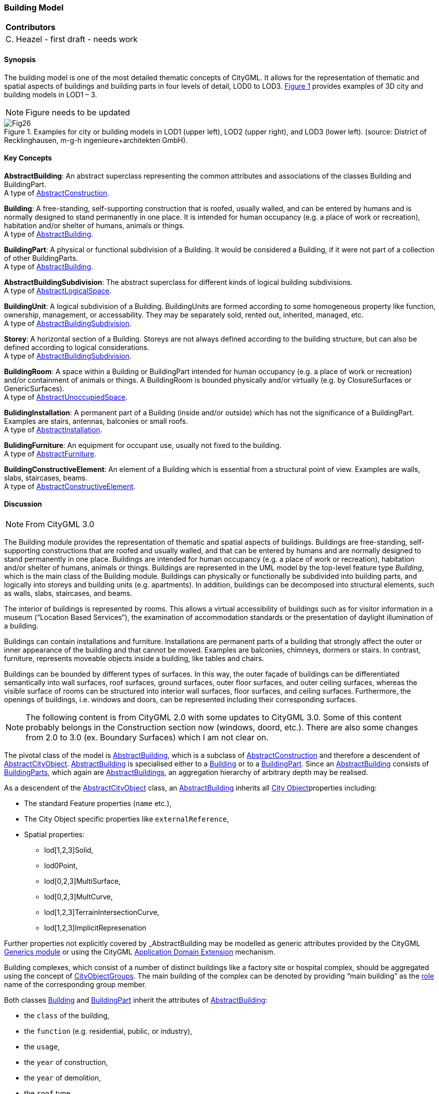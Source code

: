[[ug_model_building_section]]
=== Building Model

|===
^|*Contributors*
|C. Heazel - first draft - needs work
|===

[[ug_building_synopsis_section]]
==== Synopsis

The building model is one of the most detailed thematic concepts of CityGML. It allows for the representation of thematic and spatial aspects of buildings and building parts in four levels of detail, LOD0 to LOD3. <<figure-26>> provides examples of 3D city and building models in LOD1 – 3.

NOTE: Figure needs to be updated

[[figure-26,Figure {counter:figure-num}]]
.Examples for city or building models in LOD1 (upper left), LOD2 (upper right), and LOD3 (lower left). (source: District of Recklinghausen, m-g-h ingenieure+architekten GmbH).
image::images/Fig26.jpg[] 

[[ug_building_concepts_section]]
==== Key Concepts

[[abstract-building-concept]]
*AbstractBuilding*: An abstract superclass representing the common attributes and associations of the classes Building and BuildingPart. +
A type of <<abstract-construction-concept,AbstractConstruction>>.

[[building-concept]]
*Building*: A free-standing, self-supporting construction that is roofed, usually walled, and can be entered by humans and is normally designed to stand permanently in one place. It is intended for human occupancy (e.g. a place of work or recreation), habitation and/or shelter of humans, animals or things. +
A type of <<abstract-building-concept,AbstractBuilding>>.

[[building-part-concept]]
*BuildingPart*: A physical or functional subdivision of a Building. It would be considered a Building, if it were not part of a collection of other BuildingParts. +
A type of <<abstract-building-concept,AbstractBuilding>>.

[[abstract-building-subdivision-concept]]
*AbstractBuildingSubdivision*: The abstract superclass for different kinds of logical building subdivisions. +
A type of <<abstract-logical-space-concept,AbstractLogicalSpace>>.

[[building-unit-concept]]
*BuildingUnit*: A logical subdivision of a Building. BuildingUnits are formed according to some homogeneous property like function, ownership, management, or accessability. They may be separately sold, rented out, inherited, managed, etc. +
A type of <<abstract-building-subdivision-concept,AbstractBuildingSubdivision>>.

[[Storey-concept]]
*Storey*: A horizontal section of a Building. Storeys are not always defined according to the building structure, but can also be defined according to logical considerations. +
A type of <<abstract-building-subdivision-concept,AbstractBuildingSubdivision>>.

[[building-room-concept]]
*BuildingRoom*: A space within a Building or BuildingPart intended for human occupancy (e.g. a place of work or recreation) and/or containment of animals or things. A BuildingRoom is bounded physically and/or virtually (e.g. by ClosureSurfaces or GenericSurfaces). +
A type of <<abstract-unoccupied-space-concept,AbstractUnoccupiedSpace>>.

[[building-installation-concept]]
*BulidingInstallation*: A permanent part of a Building (inside and/or outside) which has not the significance of a BuildingPart. Examples are stairs, antennas, balconies or small roofs. +
A type of <<abstract-installation-concept,AbstractInstallation>>.

[[building-furniture-concept]]
*BulidingFurniture*: An equipment for occupant use, usually not fixed to the building. +
A type of <<abstract-furniture-concept,AbstractFurniture>>.

[[building-constructive-element-concept]]
*BuildingConstructiveElement*: An element of a Building which is essential from a structural point of view. Examples are walls, slabs, staircases, beams. +
A type of <<abstract-constructive-element-concept,AbstractConstructiveElement>>.

[[ug_building_discussion_section]]
==== Discussion

NOTE: From CityGML 3.0

The Building module provides the representation of thematic and spatial aspects of buildings. Buildings are free-standing, self-supporting constructions that are roofed and usually walled, and that can be entered by humans and are normally designed to stand permanently in one place. Buildings are intended for human occupancy (e.g. a place of work or recreation), habitation and/or shelter of humans, animals or things. Buildings are represented in the UML model by the top-level feature type _Building_, which is the main class of the Building module. Buildings can physically or functionally be subdivided into building parts, and logically into storeys and building units (e.g. apartments). In addition, buildings can be decomposed into structural elements, such as walls, slabs, staircases, and beams.

The interior of buildings is represented by rooms. This allows a virtual accessibility of buildings such as for visitor information in a museum (“Location Based Services“), the examination of accommodation standards or the presentation of daylight illumination of a building.

Buildings can contain installations and furniture. Installations are permanent parts of a building that strongly affect the outer or inner appearance of the building and that cannot be moved. Examples are balconies, chimneys, dormers or stairs. In contrast, furniture, represents moveable objects inside a building, like tables and chairs.

Buildings can be bounded by different types of surfaces. In this way, the outer façade of buildings can be differentiated semantically into wall surfaces, roof surfaces, ground surfaces, outer floor surfaces, and outer ceiling surfaces, whereas the visible surface of rooms can be structured into interior wall surfaces, floor surfaces, and ceiling surfaces. Furthermore, the openings of buildings, i.e. windows and doors, can be represented including their corresponding surfaces.


NOTE: The following content is from CityGML 2.0 with some updates to CityGML 3.0. Some of this content probably belongs in the Construction section now (windows, doord, etc.). There are also some changes from 2.0 to 3.0 (ex. Boundary Surfaces) which I am not clear on.


The pivotal class of the model is <<abstract-building-concept,AbstractBuilding>>, which is a subclass of <<abstract-construction-concept,AbstractConstruction>> and therefore a descendent of <<abstract-city-object-concept,AbstractCityObject>>. <<abstract-building-concept,AbstractBuilding>> is specialised either to a <<building-concept,Building>> or to a <<building-part-concept,BuildingPart>>. Since an <<abstract-building-concept,AbstractBuilding>> consists of <<building-part-concept,BuildingParts>>, which again are <<abstract-building-concept,AbstractBuildings>>, an aggregation hierarchy of arbitrary depth may be realised. 

As a descendent of the <<abstract-city-object-concept,AbstractCityObject>> class, an <<abstract-building-concept,AbstractBuilding>> inherits all <<abstract-city-object-concept,City Object>>properties including:

* The standard Feature properties (`name` etc.),
* The City Object specific properties like `externalReference`,
* Spatial properties: 
** lod[1,2,3]Solid, 
** lod0Point, 
** lod[0,2,3]MultiSurface, 
** lod[0,2,3]MultCurve, 
** lod[1,2,3]TerrainIntersectionCurve,
** lod[1,2,3]ImplicitRepresenation

Further properties not explicitly covered by _AbstractBuilding may be modelled as generic attributes provided by the CityGML <<ug_model_generics_section,Generics module>> or using the CityGML <<ug-ade-section,Application Domain Extension>> mechanism.

Building complexes, which consist of a number of distinct buildings like a factory site or hospital complex, should be aggregated using the concept of <<city-object-group-concept,CityObjectGroups>>. The main building of the complex can be denoted by providing “main building” as the <<city-object-group-role-concept,role>> name of the corresponding group member.

Both classes <<building-concept,Building>> and <<building-part-concept,BuildingPart>> inherit the attributes of <<abstract-builiding-concept,AbstractBuilding>>: 

* the `class` of the building, 
* the `function` (e.g. residential, public, or industry), 
* the `usage`, 
* the `year` of construction, 
* the `year` of demolition, 
* the `roof` type, 
* the `measured height`, and 
* the number and individual heights of the `storeys` above and below ground. 

This set of parameters is suited for roughly reconstructing the three-dimensional shape of a building and can be provided by cadastral systems. Furthermore, Address features can be assigned to <<building-concept,Buildings>> or <<building-part-concept,BuildingParts>>.

[[figure-27]]
.UML diagram of CityGML’s building model. 
image::../standard/figures/Building.png[align="center"]

The geometric representation and semantic structure of an <<abstract-building-concept,AbstractBuilding>> is shown in <<Figure-27>>. The model is successively refined from LOD0 to LOD3. Therefore, not all components of a building model are represented equally in each LOD and not all aggregation levels are allowed in each LOD. In CityGML, all object classes are associated to the LODs with respect to the proposed minimum acquisition criteria for each LOD. An object can be represented simultaneously in different LODs by providing distinct geometries for the corresponding LODs.

In LOD0, the building can be represented by horizontal, 3-dimensional surfaces. These can represent the foot-print of the building and, separately, the roof edge. This allows the easy integration of 2D data into the model. In many countries these 2D geometries readily exist, for example in cadastral or topographic data holdings. Cadastre data typically depicts the shape of the building on the ground (footprints) and topographic data is often a mixture between footprints and geometries at roof level (roof edges), which are often photogrametrically extracted from area/satellite images or derived from airborne laser data. The building model allows the inclusion of both. In this case large overhanging roofs can be modelled as a preliminary stage to more detailed LOD2 and LOD3 depictions. The surface geometries require 3D coordinates, though it is mandated that the height values of all vertices belonging to the same surface are identical. If 2D geometries are imported into any of these two LOD0 geometries, an appropriate height value for all vertices needs to be chosen. The footprint is typically located at the lowest elevation of the ground surface of the building whereas the roof edge representation should be placed at roof level (e.g., eaves height).

In LOD1, a building model consists of a generalized geometric representation of the outer shell. Optionally, a <<GM_MultiCurve-concept,GM_MultiCurve>> representing the <<terrain-intersection-curve-concept,TerrainIntersectionCurve>> can be specified. This geometric representation is refined in LOD2 by additional <<GM_MultiSurface-concept,GM_MultiSurface>> and <<GM_MultiCurve-concept,GM_MultiCurve>> geometries, used for modelling architectural details like roof overhangs, columns, or antennas. In LOD2 and higher LODs the outer facade of a building can also be differentiated semantically by the classes <<building-constructive-element-concept,BuildingConstructiveElement>> and <<buliding-installation-concept,BuildingInstallation>>. A <<building-constructive-element-concept,BuildingConstructiveElement>> is a part of the building’s exterior shell with a special function like wall (WallSur-face), roof (RoofSurface), ground plate (GroundSurface), outer floor (OuterFloorSurface), outer ceiling (Outer-CeilingSurface) or ClosureSurface. The <<buliding-installation-concept,BuildingInstallation>> class is used for building elements like balconies, chimneys, dormers or outer stairs, strongly affecting the outer appearance of a building. A <<buliding-installation-concept,BuildingInstallation>> may have the attributes `class`, `function`, and `usage` (cf. <<figure-27>>).

In LOD3, the openings in <<building-constructive-element-concept,BuildingConstructiveElement>> objects (doors and windows) can be represented as thematic objects. In LOD4, the highest level of resolution, also the interior of a building, composed of several rooms, is represented in the building model by the class Room. This enlargement allows a virtual accessibility of buildings, e.g. for visitor information in a museum (“Location Based Services“), the examination of accommodation standards or the presentation of daylight illumination of a building. The aggregation of rooms according to arbitrary, user defined criteria (e.g. for defining the rooms corresponding to a certain storey) is achieved by employing the general grouping concept provided by CityGML (cf. chapter 10.3.6). Interior installations of a building, i.e. objects within a building which (in contrast to furniture) cannot be moved, are represented by the class IntBuildingInstallation. If an installation is attached to a specific room (e.g. radiators or lamps), they are associated with the Room class, otherwise (e.g. in case of rafters or pipes) with _AbstractBuilding. A Room may have the attributes class, function and usage whose value can be defined in code lists (chapter 10.3.8 and annex C.1). The class attribute allows a classification of rooms with respect to the stated function, e.g. commercial or private rooms, and occurs only once. The function attribute is intended to express the main purpose of the room, e.g. living room, kitchen. The attribute usage can be used if the way the object is actually used differs from the function. Both attributes can occur multiple times.

The visible surface of a room is represented geometrically as a Solid or MultiSurface. Semantically, the surface can be structured into specialised _BoundarySurfaces, representing floor (FloorSurface), ceiling (CeilingSur-face), and interior walls (InteriorWallSurface). Room furniture, like tables and chairs, can be represented in the CityGML building model with the class BuildingFurniture. A BuildingFurniture may have the attributes class, function and usage. Annexes G.1 to G.6 provide example CityGML documents containing a single building model which is subsequently refined from a coarse LOD0 representation up to a semantically rich and geomet-ric-topologically sound LOD4 model including the building interior.

==== Building Part

===== Building

The Building class is one of the two subclasses of AbstractBuilding. If a building only consists of one (homo-geneous) part, this class shall be used. A building composed of structural segments differing in, for example the number of storeys or the roof type has to be separated into one Building having one or more additional BuildingPart (see <<figure-28>>). The geometry and non-spatial properties of the central part of the building should be represented in the aggregating Building feature.

===== Building Part

The class BuildingPart is derived from AbstractBuilding. It is used to model a structural part of a building (see <<figure-28>>). A BuildingPart object should be uniquely related to exactly one building or building part object.

[[figure-28]]
.Examples of buildings consisting of one and two building parts (source: City of Coburg)
image::figures/Figure_28.png[align="center"]

===== AbstractBuilding

The abstract class AbstractBuilding contains properties for building attributes, purely geometric representations, and geometric/semantic representations of the building or building part in different levels of detail. The attributes describe:

. classification of the building or building part (class), the different intended usages (function), and the different actual usages (usage). The permitted values for these attributes can be specified in code lists.
. The year of construction (yearOfConstruction) and the year of demolition (yearOfDemolition) of the build-ing or building part. These attributes can be used to describe the chronology of the building development within a city model. The points of time refer to real world time.
. The roof type of the building or building part (roofType). The permitted values for this attribute can be specified in a code list.
. The measured relative height (measuredHeight) of the building or building part.
. The number of storeys above (storeyAboveGround) and below (storeyBelowGround) ground level.
. The list of storey heights above (storeyHeightsAboveGround) and below (storeyHeightsBelowGround) ground level. The first value in a list denotes the height of the nearest storey wrt. to the ground level and last value the height of the farthest.

Spanning the different levels of detail, the building model differs in the complexity and granularity of the geometric representation and the thematic structuring of the model into components with a special semantic meaning. This is illustrated in <<figure-29>> and <<figure-30>>, showing the same building in five different LODs. The class AbstractBuilding has a number of properties which are associated with certain LODs.

[[figure-29]]

image::figures/inwork/Figure_29_a.png[align="center"]

.The two possibilities of modeling a building in LOD0 using horizontal 3D surfaces. On the left, the building footprint (lod0FootPrint) is shown (cyan) which denotes the shape of the building on the ground. The corresponding surface representation is located at ground level. On the right, the lod0RoofEgde representation is illustrated (cyan) which results from a horizontal projection of the building’s roof and which is located at the eaves height (source: Karlsruhe Institute of Technology (KIT), courtesy of Franz-Josef Kaiser).
image::figures/inwork/Figure_29_b.png[align="center"]

[[figure-30]]
.Building model in LOD1 – LOD4 (source: Karlsruhe Institute of Technology (KIT), courtesy of Franz-Josef Kaiser).<o:p></o:p>
image::figures/inwork/Figure_30.png[align="center"]

Tab. 5 shows the correspondence of the different geometric and semantic themes of the building model to LODs. In LOD1 – 3, the volume of a building can be expressed by a GM_Solid geometry and/or a GM_MultiSurface geometry. The definition of a 3D Terrain Intersection Curve (TIC), used to integrate buildings from different sources with the Digital Terrain Model, is also possible in LOD1 – 3. The TIC can – but does not have to – build closed rings around the building or building parts.

In LOD0 (cf. <<figure-29>>) the building is represented by horizontal surfaces describing the footprint and the roof edge.

In LOD1 (cf. <<figure-30>>), the different structural entities of a building are aggregated to a simple block and not differentiated in detail. The volumetric and surface parts of the exterior building shell are identical and only one of the corresponding properties (lod1Solid or lod1MultiSurface) must be used.

In LOD2 and higher levels of detail, the exterior shell of a building is not only represented geometrically as GM_Solid geometry and/or a GM_MultiSurface geometry, but it can also be composed of semantic objects. The base class for all objects semantically structuring the building shell is *_BoundarySurface* (cf. chapter 10.3.2), which is associated with a GM_MultiSurface geometry. If in a building model there is both a geometric representation of the exterior shell as volume or surface model and a semantic representation by means of thematic **_BoundarySurfaces**, the geometric representation must not explicitly define the geometry, but has to reference the corresponding geometry components of the GM_MultiSurface of the *_BoundarySurface* elements.

[#abstractbuilding_semantics,reftext='{table-caption} {counter:table-num}']
.Semantic themes of the class _AbstractBuilding
[width="90%",cols="^4,^4,^2,^2,^2,^2,^2",options="header"]
|===
|**Geometric / semantic theme**
|**Property  type**|**LOD0**
|**LOD1**
|**LOD2**
|**LOD3**
|**LOD4**
|Building footprint and roof edge
|gml:MultiSurfaceType
|• | | | |
|Volume part of the building shell
|gml:SolidType
| |• |• |• |•
|Surface part of the building shell
|gml:MultiSurfaceType
| |• |• |• |•
|Terrain intersection curve
|gml:MultiCurveType
| |• |• |• |•
|Curve part of the building shell
|gml:MultiCurveType
| | |• |• |•
|Building parts
|BuildingPartType
| |• |• |• |•
|Boundary surfaces (chapter 10.3.3)
|AbstractBoundarySurfaceType
| | |• |• |•
|Outer building installations (chapter 10.3.2)
|BuildingInstallationType
| | |• |• |•
|Openings (chapter 10.3.4)
|AbstractOpeningType
| | | |• |•
|Rooms (chapter 10.3.5)
|RoomType
| | | | |•
|Interior building installations (chapter 10.3.5)
|IntBuildingInstallationType
| | | | |•
|===

Apart from BuildingParts, smaller features of the building (“outer building installations”) can also strongly affect the building characteristic. These features are modelled by the class BuildingInstallation (cf. chapter 10.3.2). Typical candidates for this class are chimneys (see. Fig. 30), dormers (see Fig. 28), balconies, outer stairs, or antennas. BuildingInstallations may only be included in LOD2 models, if their extents exceed the proposed minimum dimensions as specified in chapter 6.2. For the geometrical representation of the class Build-ingInstallation, an arbitrary geometry object from the GML subset shown in Fig. 9 can be used.

The class _AbstractBuilding has no additional properties for LOD3. Besides the higher requirements on geomet-ric precision and smaller minimum dimensions, the main difference of LOD2 and LOD3 buildings concerns the class _BoundarySurface (cf. chapter 10.3.3). In LOD3, openings in a building corresponding with windows or doors (see Fig. 30) are modelled by the abstract class _Opening and the derived subclasses Window and Door (cf. chapter 10.3.4).

With respect to the exterior building shell, the LOD4 data model is identical to that of LOD3. But LOD4 pro-vides the possibility to model the interior structure of a building with the classes IntBuildingInstallation and Room (cf. chapter 10.3.5).

Each Building or BuildingPart feature may be assigned zero or more addresses using the address property. The corresponding AddressPropertyType is defined within the CityGML core module (cf. chapter 10.1.4).

==== Outer building installations

===== BuildingInstallation 

A BuildingInstallation is an outer component of a building which has not the significance of a BuildingPart, but which strongly affects the outer characteristic of the building. Examples are chimneys, stairs, antennas, balconies or attached roofs above stairs and paths. A BuildingInstallation optionally has attributes class, function and usage. The attribute class - which can only occur once - represents a general classification of the installation. With the attributes function and usage, nominal and real functions of a building installation can be described. For all three attributes the list of feasible values can be specified in a code list. For the geometrical representation of a BuildingInstallation, an arbitrary geometry object from the GML subset shown in Fig. 9 can be used. Alterna-tively, the geometry may be given as ImplicitGeometry object. Following the concept of ImplicitGeometry the geometry of a prototype building installation is stored only once in a local coordinate system and referenced by other building installation features (see chapter 8.2). The visible surfaces of a building installation can be seman-tically classified using the concept of boundary surfaces (cf. 10.3.3). A BuildingInstallation object should be uniquely related to exactly one building or building part object.

==== Boundary surfaces

===== BoundarySurface 

NOTE: Is this now AbstractConstructionSurface?

_BoundarySurface is the abstract base class for several thematic classes, structuring the exterior shell of a build-ing as well as the visible surfaces of rooms and both outer and interior building installations. It is a subclass of _CityObject and thus inherits all properties like the GML3 standard feature properties (gml:name etc.) and the CityGML specific properties like ExternalReferences. From _BoundarySurface, the thematic classes RoofSur-face, WallSurface, GroundSurface, OuterCeilingSurface, OuterFloorSurface, ClosureSurface, FloorSurface, InteriorWallSurface, and CeilingSurface are derived. The thematic classification of building surfaces is illustrat-ed in Fig. 31 (outer building shell) and Fig. 32 (additional interior surfaces) and subsequently specified.

For each LOD between 2 and 4, the geometry of a _BoundarySurface may be defined by a different GM_MultiSurface geometry.

In LOD3 and LOD4, a _BoundarySurface may contain _Openings (cf. chapter 10.3.4) like doors and windows. If the geometric location of _Openings topologically lies within a surface component (e.g. gml:Polygon) of the gml:MultiSurface geometry, these _Openings must be represented as holes within that surface. A hole is repre-sented by an interior ring within the corresponding surface geometry object. According to GML3, the points have to be specified in reverse order (exterior boundaries counter-clockwise and interior boundaries clockwise when looking in opposite direction of the surface’s normal vector). If such an opening is sealed by a Door, a Window, or a ClosureSurface, their outer boundary may consist of the same points as the inner ring (denoting the hole) of the surrounding surface. The embrasure surfaces of an Opening belong to the relevant adjacent _BoundarySurface. If, for example a door seals the Opening, the embrasure surface on the one side of the door belongs to the InteriorWallSurface and on the other side to the WallSurface (Fig. 32 on the right).

[[figure-31]]
.Examples of the classification of _BoundarySurfaces of the outer building shell (source: Karlsruhe Institute of Technology (KIT))
image::figures/Figure_31.png[align="center"]

[[figure-32]]
image::figures/inwork/Figure_32_a.png[align="center"]
.Classification of BoundarySurfaces (left), in particular for Openings (right) (graphic: IGG Uni Bonn).
image::figures/inwork/Figure_32_b.png[align="center"]

===== GroundSurface

The ground plate of a building or building part is modelled by the class GroundSurface. The polygon defining the ground plate is congruent with the building’s footprint. However, the surface normal of the ground plate is pointing downwards.

===== OuterCeilingSurface

A mostly horizontal surface belonging to the outer building shell and having the orientation pointing downwards can be modeled as an OuterCeilingSurface. Examples are the visible part of the ceiling of a loggia or the ceiling of a passage.

===== WallSurface

All parts of the building facade belonging to the outer building shell can be modelled by the class WallSurface.

===== OuterFloorSurface

A mostly horizontal surface belonging to the outer building shell and with the orientation pointing upwards can be modeled as an OuterFloorSurface. An example is the floor of a loggia.

===== RoofSurface

The major roof parts of a building or building part are expressed by the class RoofSurface. Secondary parts of a roof with a specific semantic meaning like dormers or chimneys should be modelled as BuildingInstallation.

===== ClosureSurface

An opening in a building not filled by a door or window can be sealed by a virtual surface called ClosureSurface (cf. chapter 6.4). Hence, buildings with open sides like a barn or a hangar, can be virtually closed in order to be able to compute their volume. ClosureSurfaces are also used in the interior building model. If two rooms with a different function (e.g. kitchen and living room) are directly connected without a separating door, a ClosureSur-face should be used to separate or connect the volumes of both rooms.

===== FloorSurface

The class FloorSurface must only be used in the LOD4 interior building model for modelling the floor of a room.

===== InteriorWallSurface

The class InteriorWallSurface must only be used in the LOD4 interior building model for modelling the visible surfaces of the room walls.

===== CeilingSurface

The class CeilingSurface must only be used in the LOD4 interior building model for modelling the ceiling of a room.

==== Openings

===== Opening

The class _Opening is the abstract base class for semantically describing openings like doors or windows in outer or inner boundary surfaces like walls and roofs. Openings only exist in models of LOD3 or LOD4. Each _Opening is associated with a gml:MultiSurface geometry. Alternatively, the geometry may be given as Implic-itGeometry object. Following the concept of ImplicitGeometry the geometry of a prototype opening is stored only once in a local coordinate system and referenced by other opening features (see chapter 8.2).

===== Window

The class Window is used for modelling windows in the exterior shell of a building, or hatches between adjacent rooms. The formal difference between the classes Window and Door is that – in normal cases – Windows are not specifically intended for the transit of people or vehicles.

===== Door

The class Door is used for modelling doors in the exterior shell of a building, or between adjacent rooms. Doors can be used by people to enter or leave a building or room. In contrast to a ClosureSurface a door may be closed, blocking the transit of people. A Door may be assigned zero or more addresses. The corresponding Address-PropertyType is defined within the CityGML core module (cf. chapter 10.1.4) .

==== Building Interior

===== Room

A Room is a semantic object for modelling the free space inside a building and should be uniquely related to exactly one building or building part object. It should be closed (if necessary by using ClosureSurfaces) and the geometry normally will be described by a solid (lod4Solid). However, if the topological correctness of the boundary cannot be guaranteed, the geometry can alternatively be given as a MultiSurface (lod4MultiSurface). The surface normals of the outer shell of a GML solid must point outwards. This is important to consider when Room surfaces should be assigned Appearances. In this case, textures and colors must be placed on the backside of the corresponding surfaces in order to be visible from the inside of the room.

In addition to the geometrical representation, different parts of the visible surface of a room can be modelled by specialised BoundarySurfaces (FloorSurface, CeilingSurface, InteriorWallSurface, and ClosureSurface cf. chapter 10.3.3).

A special task is the modelling of passages between adjacent rooms. The room solids are topologically connected by the surfaces representing hatches, doors or closure surfaces that seal open doorways. Rooms are defined as being adjacent, if they have common _Openings or ClosureSurfaces. The surface that represents the opening geometrically is part of the boundaries of the solids of both rooms, or the opening is referenced by both rooms on the semantic level. This adjacency implies an accessibility graph, which can be employed to determine the spread of e.g. smoke or gas, but which can also be used to compute escape routes using classical shortest path algorithms (see Fig. 33).

[[figure-33]]
.Accessibility graph derived from topological adjacencies of room surfaces (graphic: IGG Uni Bonn).
image::figures/Figure_33.jpg[align="center"]

===== BuildingFurniture

Rooms may have BuildingFurnitures and IntBuildingInstallations. A BuildingFurniture is a movable part of a room, such as a chair or furniture. A BuildingFurniture object should be uniquely related to exactly one room object. Its geometry may be represented by an explicit geometry or an ImplicitGeometry object. Following the concept of ImplicitGeometry the geometry of a prototype building furniture is stored only once in a local coordi-nate system and referenced by other building furniture features (see chapter 8.2).

===== IntBuildingInstallation

An IntBuildingInstallation is an object inside a building with a specialised function or semantic meaning. In contrast to BuildingFurniture, IntBuildingInstallations are permanently attached to the building structure and cannot be moved. Typical examples are interior stairs, railings, radiators or pipes. Objects of the class IntBuild-ingInstallation can either be associated with a room (class Room), or with the complete building / building part (class _AbstractBuilding, cf. chapter 10.3.1). However, they should be uniquely related to exactly one room or one building / building part object. An IntBuildingInstallation optionally has attributes class, function and usage. The attribute class, which can only occur once, represents a general classification of the internal building com-ponent. With the attributes function and usage, nominal and real functions of a building installation can be described. For all three attributes the list of feasible values can be specified in a code list. For the geometrical representation of an IntBuildingInstallation, an arbitrary geometry object from the GML subset shown in Fig. 9 can be used. Alternatively, the geometry may be given as ImplicitGeometry object. Following the concept of ImplicitGeometry the geometry of a prototype interior building installation is stored only once in a local coordi-nate system and referenced by other interior building installation features (see chapter 8.2). The visible surfaces of an interior building installation can be semantically classified using the concept of boundary surfaces (cf. 10.3.3).

==== Modelling building storeys using CityObjectGroups

CityGML does currently not provide a specific concept for the representation of storeys as it is available in the AEC/FM standard IFC (IAI 2006). However, a storey can be represented as an explicit aggregation of all build-ing features on a certain height level using CityGML’s notion of CityObjectGroups (cf. chapter 10.11). This would include Rooms, Doors, Windows, IntBuildingInstallations and BuildingFurniture. If thematic surfaces like walls and interior walls should also be associated to a specific storey, this might require the vertical fragmenta-tion of these surfaces (one per storey), as in virtual 3D city models they typically span the whole façade.

In order to model building storeys with CityGML’s generic grouping concept, a nested hierarchy of CityObject-Group objects has to be used. In a first step, all semantic objects belonging to a specific storey are grouped. The attributes of the corresponding CityObjectGroup object are set as follows:

* The class attribute shall be assigned the value “building separation”.
* The function attribute shall be assigned the value “lodXStorey” with X between 1 and 4 in order to de-note that this group represents a storey wrt. a specific LOD.
* The storey name or number can be stored in the gml:name property. The storey number attribute shall be assigned the value “storeyNo_X” with decimal number X in order to denote that this group repre-sents a storey wrt. a specific number.

In a second step, the CityObjectGroup objects representing different storeys are grouped themselves. By using the generic aggregation concept of CityObjectGroup, the “storeys group” is associated with the corresponding Building or BuildingPart object. The class attribute of the storeys group shall be assigned the value “building storeys”.

[[ug_building_uml_section]]
==== UML Model

The UML diagram of the building module is depicted in <<building-uml>>. The Building module inherits concepts from the <<ug_model_building_section,Construction module>>. The <<ug_model_building_section,Construction module>> defines objects that are common to all types of construction, such as the different surface types and the openings. 

[[building-uml]]
.UML diagram of CityGML’s building model.

image::../standard/figures/Building.png[align="center"]

The ADE data types provided for the Building module are illustrated in <<building-uml-ade-types>>.

[[building-uml-ade-types]]
.ADE classes of the CityGML Building module.
image::../standard/figures/Building-ADE_Datatypes.png[align="center"]

The Code Lists provided for the Building module are illustrated in <<building-uml-codelists>>.

[[building-uml-codelists]]
.Codelists from the CityGML Building module.
image::../standard/figures/Building-Codelists.png[align="center"]

[[ug_building_examples_section]]
==== Examples

The LOD1 model of the Campus North of the Karlruhe Institute of Technology (KIT) shown in Fig. 34 consists of 596 buildings and 187 building parts. The footprint geometries of the buildings are taken from a cadastral information system and extruded by a given height. Buildings with a unique identifier and a single height value are modeled as one building (bldg:Building). Buildings having a unique identifier but different height values are modeled as one building (bldg:Building) with one or more building parts (bldg:BuildingPart). Both buildings and building parts have solid geometries and their height values are additionally represented as thematic attribute (bldg:measuredHeight). Fig. 34 shows an aerial photograph of the KIT Campus North (left) and the CityGML LOD1 model (right).

[[figure-34]]
image::figures/inwork/Figure_34_a.png[align="center"]
.LOD1 model of the KIT Campus North (source: Karlsruhe Institute of Technology (KIT)).
image::figures/inwork/Figure_34_b.png[align="center"]

An example for a fully textured LOD2 building model is given in Fig. 35 which shows the Bernhardus church located in the city of Karlsruhe, Germany. On the left side of Fig. 35, a photograph of the church in real world is shown whereas the CityGML building model of the church with photorealistic textures is illustrated on the right. The model is bounded by a ground surface, several wall and roof surfaces. The railing above the church clock is modeled as a building installation (BuildingInstallation).

[[figure-35]]
image::figures/inwork/Figure_35_a.png[align="center"]
.Textured LOD2 model of the Bernhardus church in Karlsruhe (source: Karlsruhe Institute of Technology (KIT), courtesy of City of Karlsruhe).
image::figures/inwork/Figure_35_b.png[align="center"]

The model shown in Fig. 36 was derived from a 3D CAD model generated during the planning phase of the building. On the left side of Fig. 36, the building is shown whereas on the right side the LOD3 model is present-ed. The building itself is bounded by wall surfaces, roof surfaces and a ground surface. Doors and windows are modeled including reveals. According to the cadaster data, the car port next to the building is not part of the building. Therefore the car port, the balcony and the chimney are modeled as building installations (BuildingIn-stallation). The model also contains the terrain intersection curve (lod3TerrainIntersection) as planned by the architect.

In order to determine the volume of the building, the geometries of all boundary surfaces, including doors and windows, are referenced by the building solid (lod3Solid) using the XLink mechanism. Consequently, the roof surfaces are split into surfaces representing the roof itself and surfaces representing the roof overhangs.

[[figure-36]]
image::figures/inwork/Figure_36_a.png[align="center"]
.Example of a buildingmodeled in the Level of Detail 3. The chimney, the balcony and the car port are modeled as building installations (source: Karlsruhe Institute of Technology (KIT), courtesy of Franz-Josef Kaiser).
image::figures/inwork/Figure_36_b.png[align="center"]


